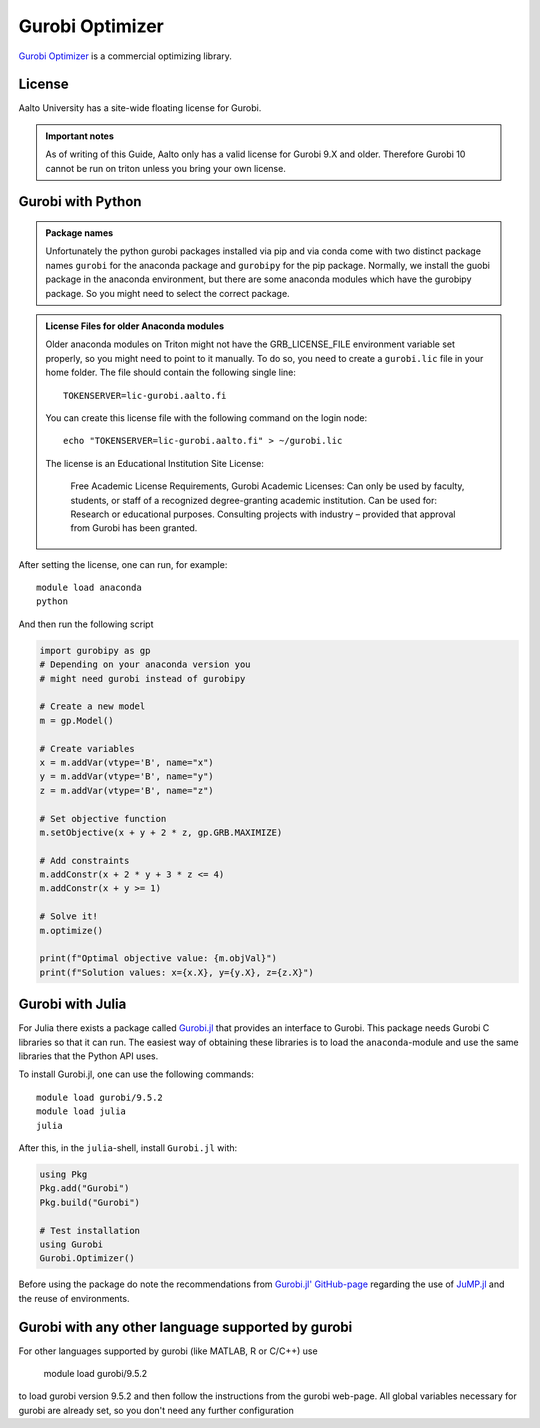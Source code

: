 Gurobi Optimizer
================


`Gurobi Optimizer <https://www.gurobi.com/>`_ is a commercial optimizing library.

License
-------

Aalto University has a site-wide floating license for Gurobi.

.. admonition:: Important notes
   
   As of writing of this Guide, Aalto only has a valid license for Gurobi 9.X and older.
   Therefore Gurobi 10 cannot be run on triton unless you bring
   your own license.

Gurobi with Python
------------------

.. admonition:: Package names
   
   Unfortunately the python gurobi packages installed via pip and via conda come with
   two distinct package names ``gurobi`` for the anaconda package and ``gurobipy`` for 
   the pip package. Normally, we install the guobi package in the anaconda environment, 
   but there are some anaconda modules which have the gurobipy package. So you might need
   to select the correct package.

.. admonition:: License Files for older Anaconda modules
   
   Older anaconda modules on Triton might not have the GRB_LICENSE_FILE environment variable set 
   properly, so you might need to point to it manually. To do so, you need to create a 
   ``gurobi.lic`` file in your home folder. The file should contain the following single line:
    
   ::
   
      TOKENSERVER=lic-gurobi.aalto.fi

   You can create this license file with the following command on the login node::

     echo "TOKENSERVER=lic-gurobi.aalto.fi" > ~/gurobi.lic

   The license is an Educational Institution Site License:

     Free Academic License Requirements, Gurobi Academic Licenses:
     Can only be used by faculty, students, or staff of a recognized
     degree-granting academic institution. Can be used for: Research or
     educational purposes. Consulting projects with industry – provided
     that approval from Gurobi has been granted.

After setting the license, one can run, for example::

   module load anaconda
   python 

And then run the following script

.. code-block:: python

  import gurobipy as gp 
  # Depending on your anaconda version you 
  # might need gurobi instead of gurobipy

  # Create a new model
  m = gp.Model()

  # Create variables
  x = m.addVar(vtype='B', name="x")
  y = m.addVar(vtype='B', name="y")
  z = m.addVar(vtype='B', name="z")

  # Set objective function
  m.setObjective(x + y + 2 * z, gp.GRB.MAXIMIZE)

  # Add constraints
  m.addConstr(x + 2 * y + 3 * z <= 4)
  m.addConstr(x + y >= 1)

  # Solve it!
  m.optimize()

  print(f"Optimal objective value: {m.objVal}")
  print(f"Solution values: x={x.X}, y={y.X}, z={z.X}")




Gurobi with Julia
-----------------

For Julia there exists a package called
`Gurobi.jl <https://github.com/jump-dev/Gurobi.jl>`_ that provides an interface
to Gurobi. This package needs Gurobi C libraries so that it can run. The
easiest way of obtaining these libraries is to load the ``anaconda``-module and
use the same libraries that the Python API uses.

To install Gurobi.jl, one can use the following commands::

  module load gurobi/9.5.2
  module load julia
  julia

After this, in the ``julia``-shell, install ``Gurobi.jl`` with:

.. code-block:: julia

  using Pkg
  Pkg.add("Gurobi")
  Pkg.build("Gurobi")

  # Test installation
  using Gurobi
  Gurobi.Optimizer()

Before using the package do note the recommendations from
`Gurobi.jl' GitHub-page <https://github.com/jump-dev/Gurobi.jl>`_ regarding
the use of
`JuMP.jl <https://github.com/jump-dev/JuMP.jl>`_ and the reuse of environments.


Gurobi with any other language supported by gurobi
--------------------------------------------------

For other languages supported by gurobi (like MATLAB, R or C/C++) use

  module load gurobi/9.5.2
  
to load gurobi version 9.5.2 and then follow the instructions from the gurobi 
web-page. All global variables necessary for gurobi are already set, so you 
don't need any further configuration


